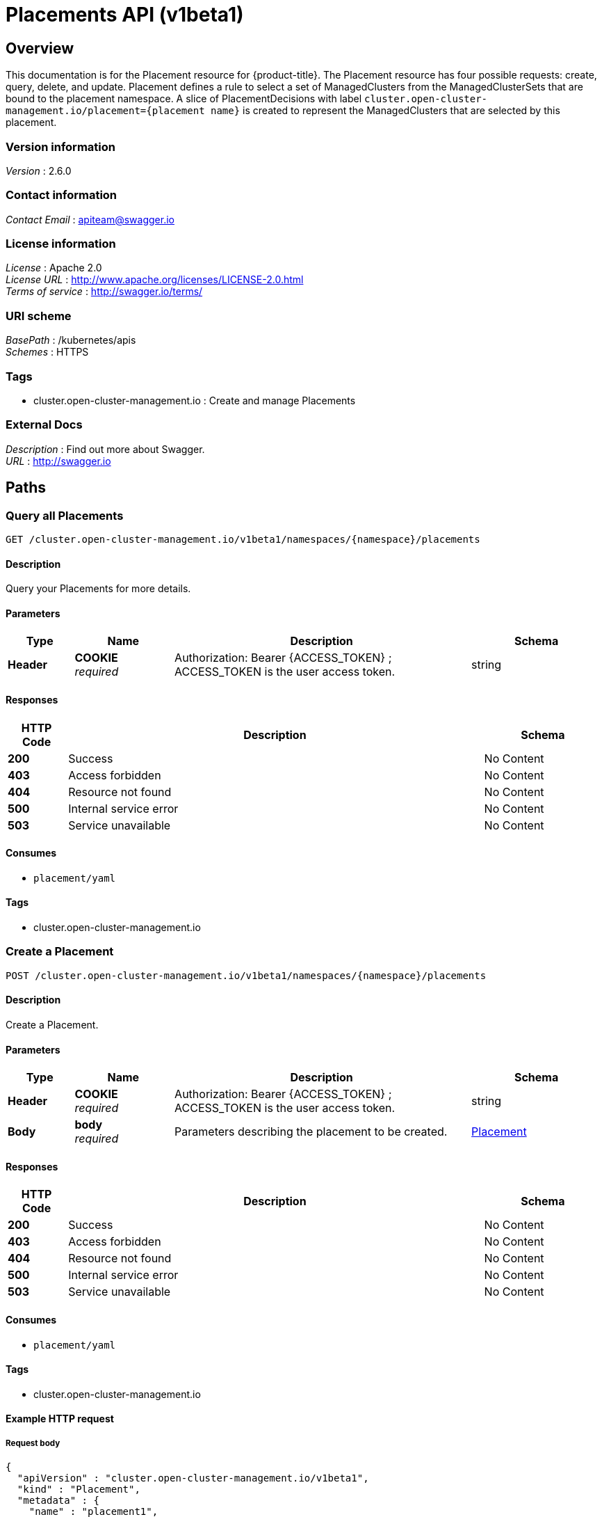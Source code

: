 [#placements-api]
= Placements API (v1beta1)

[[_rhacm-docs_apis_placement_jsonoverview]]
== Overview
This documentation is for the Placement resource for {product-title}. The Placement resource has four possible requests: create, query, delete, and update. Placement defines a rule to select a set of ManagedClusters from the ManagedClusterSets that are bound to the placement namespace. A slice of PlacementDecisions with label `cluster.open-cluster-management.io/placement={placement name}` is created to represent the ManagedClusters that are selected by this placement.


=== Version information
[%hardbreaks]
__Version__ : 2.6.0


=== Contact information
[%hardbreaks]
__Contact Email__ : apiteam@swagger.io


=== License information
[%hardbreaks]
__License__ : Apache 2.0
__License URL__ : http://www.apache.org/licenses/LICENSE-2.0.html
__Terms of service__ : http://swagger.io/terms/


=== URI scheme
[%hardbreaks]
__BasePath__ : /kubernetes/apis
__Schemes__ : HTTPS


=== Tags

* cluster.open-cluster-management.io : Create and manage Placements


=== External Docs
[%hardbreaks]
__Description__ : Find out more about Swagger.
__URL__ : http://swagger.io




[[_rhacm-docs_apis_placement_jsonpaths]]
== Paths

[[_rhacm-docs_apis_placement_jsonqueryplacements]]
=== Query all Placements
....
GET /cluster.open-cluster-management.io/v1beta1/namespaces/{namespace}/placements
....


==== Description
Query your Placements for more details.


==== Parameters

[options="header", cols=".^2a,.^3a,.^9a,.^4a"]
|===
|Type|Name|Description|Schema
|**Header**|**COOKIE** +
__required__|Authorization: Bearer {ACCESS_TOKEN} ; ACCESS_TOKEN is the user access token.|string
|===


==== Responses

[options="header", cols=".^2a,.^14a,.^4a"]
|===
|HTTP Code|Description|Schema
|**200**|Success|No Content
|**403**|Access forbidden|No Content
|**404**|Resource not found|No Content
|**500**|Internal service error|No Content
|**503**|Service unavailable|No Content
|===


==== Consumes

* `placement/yaml`


==== Tags

* cluster.open-cluster-management.io


[[_rhacm-docs_apis_placement_jsoncreateplacement]]
=== Create a Placement
....
POST /cluster.open-cluster-management.io/v1beta1/namespaces/{namespace}/placements
....


==== Description
Create a Placement.


==== Parameters

[options="header", cols=".^2a,.^3a,.^9a,.^4a"]
|===
|Type|Name|Description|Schema
|**Header**|**COOKIE** +
__required__|Authorization: Bearer {ACCESS_TOKEN} ; ACCESS_TOKEN is the user access token.|string
|**Body**|**body** +
__required__|Parameters describing the placement to be created.|<<_rhacm-docs_apis_placement_jsonplacement,Placement>>
|===


==== Responses

[options="header", cols=".^2a,.^14a,.^4a"]
|===
|HTTP Code|Description|Schema
|**200**|Success|No Content
|**403**|Access forbidden|No Content
|**404**|Resource not found|No Content
|**500**|Internal service error|No Content
|**503**|Service unavailable|No Content
|===


==== Consumes

* `placement/yaml`


==== Tags

* cluster.open-cluster-management.io


==== Example HTTP request

===== Request body
[source,json]
----
{
  "apiVersion" : "cluster.open-cluster-management.io/v1beta1",
  "kind" : "Placement",
  "metadata" : {
    "name" : "placement1",
    "namespace": "ns1"
  },
  "spec": {
    "predicates": [
      {
        "requiredClusterSelector": {
          "labelSelector": {
            "matchLabels": {
              "vendor": "OpenShift"
            }
          }
        }
      }
    ]
  },
  "status" : { }
}
----


[[_rhacm-docs_apis_placement_jsonqueryplacement]]
=== Query a single Placement
....
GET /cluster.open-cluster-management.io/v1beta1/namespaces/{namespace}/placements/{placement_name}
....


==== Description
Query a single Placement for more details.


==== Parameters

[options="header", cols=".^2a,.^3a,.^9a,.^4a"]
|===
|Type|Name|Description|Schema
|**Header**|**COOKIE** +
__required__|Authorization: Bearer {ACCESS_TOKEN} ; ACCESS_TOKEN is the user access token.|string
|**Path**|**placement_name** +
__required__|Name of the Placement that you want to query.|string
|===


==== Responses

[options="header", cols=".^2a,.^14a,.^4a"]
|===
|HTTP Code|Description|Schema
|**200**|Success|No Content
|**403**|Access forbidden|No Content
|**404**|Resource not found|No Content
|**500**|Internal service error|No Content
|**503**|Service unavailable|No Content
|===


==== Tags

* cluster.open-cluster-management.io


[[_rhacm-docs_apis_placement_jsondeleteplacement]]
=== Delete a Placement
....
DELETE /cluster.open-cluster-management.io/v1beta1/namespaces/{namespace}/placements/{placement_name}
....


==== Description
Delete a single Placement.


==== Parameters

[options="header", cols=".^2a,.^3a,.^9a,.^4a"]
|===
|Type|Name|Description|Schema
|**Header**|**COOKIE** +
__required__|Authorization: Bearer {ACCESS_TOKEN} ; ACCESS_TOKEN is the user access token.|string
|**Path**|**placement_name** +
__required__|Name of the Placement that you want to delete.|string
|===


==== Responses

[options="header", cols=".^2a,.^14a,.^4a"]
|===
|HTTP Code|Description|Schema
|**200**|Success|No Content
|**403**|Access forbidden|No Content
|**404**|Resource not found|No Content
|**500**|Internal service error|No Content
|**503**|Service unavailable|No Content
|===


==== Tags

* cluster.open-cluster-management.io




[[_rhacm-docs_apis_placement_jsondefinitions]]
== Definitions

[[_rhacm-docs_apis_placement_jsonplacement]]
=== Placement

[options="header", cols=".^2a,.^3a,.^4a"]
|===
|Name|Description|Schema
|**apiVersion** +
__required__|The versioned schema of the Placement. |string
|**kind** +
__required__|String value that represents the REST resource. |string
|**metadata** +
__required__|The meta data of the Placement. |object
|**spec** +
__required__|The specification of the Placement. |<<_rhacm-docs_apis_placement_jsonplacement_spec,spec>>
|===

[[_rhacm-docs_apis_placement_jsonplacement_spec]]
**spec**

[options="header", cols=".^2a,.^3a,.^4a"]
|===
|Name|Description|Schema
|**clusterSets** +
__optional__|A subset of ManagedClusterSets from which the ManagedClusters are selected. If ManagedClusterSet is empty, ManagedClusters are selected from the ManagedClusterSets that are bound to the Placement namespace. If the ManagedClusterSet contains ManagedClusters, ManagedClusters are selected from the intersection of this subset. The selected ManagedClusterSets are bound to the placement namespace. |string array
|**numberOfClusters** +
__optional__|The desired number of ManagedClusters to be selected. |integer (int32)
|**predicates** +
__optional__|A subset of cluster predicates to select ManagedClusters. The conditional logic is _OR_. |<<_rhacm-docs_apis_placement_jsonplacement_clusterpredicate,clusterPredicate>> array
|**prioritizerPolicy** +
__optional__|The policy of the prioritizers. |<<_rhacm-docs_apis_placement_jsonplacement_prioritizerPolicy,prioritizerPolicy>>
|**tolerations** +
__optional__|Allow, but do not require, the managed clusters with certain taints to be selected by placements with matching tolerations.|<<_rhacm-docs_apis_placement_jsonplacement_toleration,toleration>> array
|===

[[_rhacm-docs_apis_placement_jsonplacement_clusterpredicate]]
**clusterPredicate**

[options="header", cols=".^2a,.^3a,.^4a"]
|===
|Name|Description|Schema
|**requiredClusterSelector** +
__optional__|A cluster selector to select ManagedClusters with a label and cluster claim. |<<_rhacm-docs_apis_placement_jsonplacement_clusterselector,clusterSelector>>
|===

[[_rhacm-docs_apis_placement_jsonplacement_clusterselector]]
**clusterSelector**

[options="header", cols=".^2a,.^3a,.^4a"]
|===
|Name|Description|Schema
|**labelSelector** +
__optional__|A selector of ManagedClusters by label. |object
|**claimSelector** +
__optional__|A selector of ManagedClusters by claim. |<<_rhacm-docs_apis_placement_jsonplacement_clusterclaimselector,clusterClaimSelector>>
|===

[[_rhacm-docs_apis_placement_jsonplacement_clusterclaimselector]]
**clusterClaimSelector**

[options="header", cols=".^2a,.^3a,.^4a"]
|===
|Name|Description|Schema
|**matchExpressions** +
__optional__|A subset of the cluster claim selector requirements. The conditional logic is _AND_. |< object > array
|===

[[_rhacm-docs_apis_placement_jsonplacement_prioritizerPolicy]]
**prioritizerPolicy**

[options="header", cols=".^2a,.^3a,.^4a"]
|===
|Name|Description|Schema
|**mode** +
__optional__|Either `Exact`, `Additive`, or "". The default value of "" is `Additive`. |string
|**configurations** +
__optional__|The configuration of prioritizer |<<_rhacm-docs_apis_placement_jsonplacement_prioritizerConfig,prioritizerConfig>> array
|===

[[_rhacm-docs_apis_placement_jsonplacement_prioritizerConfig]]
**prioritizerConfig**

[options="header", cols=".^2a,.^3a,.^4a"]
|===
|Name|Description|Schema
|**scoreCoordinate** +
__required__|The configuration of the prioritizer and score source.|<<_rhacm-docs_apis_placement_jsonplacement_scoreCoordinate,scoreCoordinate>>
|**weight** +
__optional__|The weight of the prioritizer score. The value must be within the range: [-10,10].| int32
|===

[[_rhacm-docs_apis_placement_jsonplacement_scoreCoordinate]]
**scoreCoordinate**

[options="header", cols=".^2a,.^3a,.^4a"]
|===
|Name|Description|Schema
|**type** +
__required__|The type of the prioritizer score, either "BuiltIn" or "AddOn"|string
|**builtIn** +
__optional__|The name of a BuiltIn prioritizer from the following options:
1) Balance: Balance the decisions among the clusters.
2) Steady: Ensure the existing decision is stabilized.
3) ResourceAllocatableCPU & ResourceAllocatableMemory: Sort clusters based on the allocatable.
4) Spread: Spread the workload evenly to topologies.| string
|**addOn** +
__optional__|When type is "AddOn", addOn defines the resource name and score name.| object
|===

[[_rhacm-docs_apis_placement_jsonplacement_toleration]]
**toleration**

[options="header", cols=".^2a,.^3a,.^4a"]
|===
|Name|Description|Schema
|**key** +
__optional__|The taint key that the toleration applies to. Empty means match all taint keys.|string
|**operator** +
__optional__|The relationship of a key to the value. Valid operators are `Exists` and `Equal`. The default value is `Equal`.|string
|**value** +
__optional__|Taint value that matches the toleration.| string
|**effect** +
__optional__|The taint effect to match. Empty means match all taint effects. When specified, allowed values are `NoSelect`, `PreferNoSelect`, and `NoSelectIfNew`.| string
|**tolerationSeconds** +
__optional__|The length of time that a taint is tolerated, after which the taint is not tolerated. The default value is nil, which indicates that there is no time limit for how long the taint is tolerated. | int64
|===
